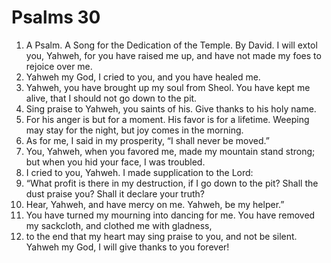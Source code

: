 ﻿
* Psalms 30
1. A Psalm. A Song for the Dedication of the Temple. By David. I will extol you, Yahweh, for you have raised me up, and have not made my foes to rejoice over me. 
2. Yahweh my God, I cried to you, and you have healed me. 
3. Yahweh, you have brought up my soul from Sheol. You have kept me alive, that I should not go down to the pit. 
4. Sing praise to Yahweh, you saints of his. Give thanks to his holy name. 
5. For his anger is but for a moment. His favor is for a lifetime. Weeping may stay for the night, but joy comes in the morning. 
6. As for me, I said in my prosperity, “I shall never be moved.” 
7. You, Yahweh, when you favored me, made my mountain stand strong; but when you hid your face, I was troubled. 
8. I cried to you, Yahweh. I made supplication to the Lord: 
9. “What profit is there in my destruction, if I go down to the pit? Shall the dust praise you? Shall it declare your truth? 
10. Hear, Yahweh, and have mercy on me. Yahweh, be my helper.” 
11. You have turned my mourning into dancing for me. You have removed my sackcloth, and clothed me with gladness, 
12. to the end that my heart may sing praise to you, and not be silent. Yahweh my God, I will give thanks to you forever! 
